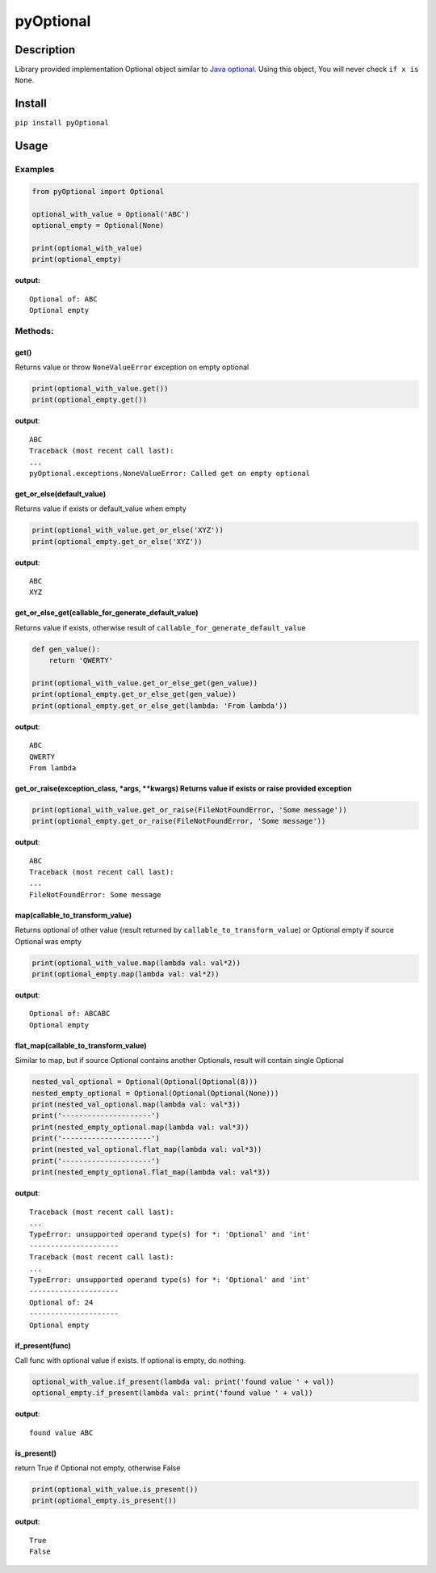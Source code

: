 pyOptional
==========

Description
-----------

Library provided implementation Optional object similar to `Java
optional <https://docs.oracle.com/javase/8/docs/api/java/util/Optional.html>`__.
Using this object, You will never check ``if x is None``.

Install
-------

``pip install pyOptional``

Usage
-----

Examples
~~~~~~~~

.. code:: python

    from pyOptional import Optional

    optional_with_value = Optional('ABC')
    optional_empty = Optional(None)

    print(optional_with_value)
    print(optional_empty)

**output:**

::

    Optional of: ABC
    Optional empty

Methods:
~~~~~~~~

get()
^^^^^

Returns value or throw ``NoneValueError`` exception on empty optional

.. code:: python

    print(optional_with_value.get())
    print(optional_empty.get())

**output**:

::

    ABC
    Traceback (most recent call last):
    ...
    pyOptional.exceptions.NoneValueError: Called get on empty optional

get\_or\_else(default\_value)
^^^^^^^^^^^^^^^^^^^^^^^^^^^^^

Returns value if exists or default\_value when empty

.. code:: python

    print(optional_with_value.get_or_else('XYZ'))
    print(optional_empty.get_or_else('XYZ'))

**output**:

::

    ABC
    XYZ

get\_or\_else\_get(callable\_for\_generate\_default\_value)
^^^^^^^^^^^^^^^^^^^^^^^^^^^^^^^^^^^^^^^^^^^^^^^^^^^^^^^^^^^

Returns value if exists, otherwise result of
``callable_for_generate_default_value``

.. code:: python

    def gen_value():
        return 'QWERTY'

    print(optional_with_value.get_or_else_get(gen_value))
    print(optional_empty.get_or_else_get(gen_value))
    print(optional_empty.get_or_else_get(lambda: 'From lambda'))

**output**:

::

    ABC
    QWERTY
    From lambda

get\_or\_raise(exception\_class, \*args, \*\*kwargs) Returns value if exists or raise provided exception
^^^^^^^^^^^^^^^^^^^^^^^^^^^^^^^^^^^^^^^^^^^^^^^^^^^^^^^^^^^^^^^^^^^^^^^^^^^^^^^^^^^^^^^^^^^^^^^^^^^^^^^^

.. code:: python

    print(optional_with_value.get_or_raise(FileNotFoundError, 'Some message'))
    print(optional_empty.get_or_raise(FileNotFoundError, 'Some message'))

**output**:

::

    ABC
    Traceback (most recent call last):
    ...
    FileNotFoundError: Some message

map(callable\_to\_transform\_value)
^^^^^^^^^^^^^^^^^^^^^^^^^^^^^^^^^^^

Returns optional of other value (result returned by
``callable_to_transform_value``) or Optional empty if source Optional
was empty

.. code:: python

    print(optional_with_value.map(lambda val: val*2))
    print(optional_empty.map(lambda val: val*2))

**output**:

::

    Optional of: ABCABC
    Optional empty

flat\_map(callable\_to\_transform\_value)
^^^^^^^^^^^^^^^^^^^^^^^^^^^^^^^^^^^^^^^^^

Similar to map, but if source Optional contains another Optionals,
result will contain single Optional

.. code:: python

    nested_val_optional = Optional(Optional(Optional(8)))
    nested_empty_optional = Optional(Optional(Optional(None)))
    print(nested_val_optional.map(lambda val: val*3))
    print('---------------------')
    print(nested_empty_optional.map(lambda val: val*3))
    print('---------------------')
    print(nested_val_optional.flat_map(lambda val: val*3))
    print('---------------------')
    print(nested_empty_optional.flat_map(lambda val: val*3))

**output**:

::

    Traceback (most recent call last):
    ...
    TypeError: unsupported operand type(s) for *: 'Optional' and 'int'
    ---------------------
    Traceback (most recent call last):
    ...
    TypeError: unsupported operand type(s) for *: 'Optional' and 'int'
    ---------------------
    Optional of: 24
    ---------------------
    Optional empty

if\_present(func)
^^^^^^^^^^^^^^^^^

Call func with optional value if exists. If optional is empty, do
nothing.

.. code:: python

    optional_with_value.if_present(lambda val: print('found value ' + val))
    optional_empty.if_present(lambda val: print('found value ' + val))

**output**:

::

    found value ABC

is\_present()
^^^^^^^^^^^^^

return True if Optional not empty, otherwise False

.. code:: python

    print(optional_with_value.is_present())
    print(optional_empty.is_present())

**output**:

::

    True
    False
